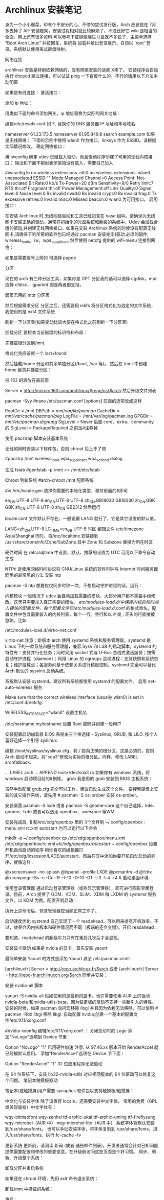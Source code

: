 * Archlinux 安装笔记
身为一个小小弱菜，却有个不安分的心，不停的尝试发行版，Arch 应该是在 7月多去掉了 AIF
安装框架，安装过程相对就比较麻烦了，不过还好它 wiki 是相当的全面，网上还有很多资料
可以参考下载镜像烧进 U盘就不多说了，主菜单选择 "Boot Arch Linux" 并按回车，系统将
加载并给出登录提示，自动以 'root' 登录。系统默认使用美式键盘映射。

网络连接

archlinux 安装是特别依赖网络的，没有网络安装的话就 X疼了。 安装程序会自动执行
dhcpcd 建立连接，可以试试 ping 一下百度什么的，不行的话用以下方法手动配置

如果是有线连接：
激活接口：

# ip link set eth0 up
添加 ip 地址：

# ip addr add <ip 地址>/<子网掩码> dev <接口名>
用类似下面的命令添加网关，ip 地址替换为实际的网关地址：

# ip route add default via <ip 地址>
编辑/etc/resolv.conf 如下, 替换你的 DNS 服务器 IP 地址和本地域名:

# nano /etc/resolv.conf
 nameserver 61.23.173.5
 nameserver 61.95.849.8
 search example.com
如果是无线网络：
下面的示例中使用 wlan0 作为接口，linksys 作为 ESSID。请根据实际情况修改。
确定网络接口：

# lspci | grep -i net
用 iwconfig 确定 udev 已经载入驱动，而且驱动程序创建了可用的无线内核接口：
输出和下面不相似表示驱动没有载入，需要自己加入

#iwconfig
lo no wireless extensions.
eth0 no wireless extensions.
wlan0    unassociated  ESSID:""
         Mode:Managed  Channel=0  Access Point: Not-Associated
         Bit Rate:0 kb/s   Tx-Power=20 dBm   Sensitivity=8/0
         Retry limit:7   RTS thr:off   Fragment thr:off
         Power Management:off
         Link Quality:0  Signal level:0  Noise level:0
         Rx invalid nwid:0  Rx invalid crypt:0  Rx invalid frag:0
         Tx excessive retries:0  Invalid misc:0   Missed beacon:0
wlan0 为可用接口。
启用接口：

# ip link set wlan0 up
在安装 Archlinux 时,无线网络驱动和工具已经包含在 base 组中。请确保为无线网卡安装正确的驱动。通常在初始化的光盘系统和新装的系统中，Udev 会加载合适的驱动,并创建无线网络接口。如果在安装 Archlinux 系统的时候没有配置无线网卡,请确保下列所需的软件包已经通过 pacman 安装完毕(驱动,必须的固件, wireless_tools，iw，wpa_supplicant
然后使用 netcfg 提供的 wifi-menu 连接到网络：

# wifi-menu wlan0
如果是需要拨号上网的 可选择 pppoe

分区

现在的 arch 有三种分区工具，如果你是 GPT 分区表的话可以选择 cgdisk，mbr 选择 cfdisk，
gparted 则是两者都支持。

弱菜君用的 mbr 分区表

# cfdisk /dev/sda
然后根据需求分区
分区之后，还需要用 mkfs 将分区格式化为选定的文件系统，我使用的是 ext4 文件系统

# mkfs.ext4 /dev/sda1
# mkfs.ext4 /dev/sda2
刷新一下分区表(如果变动比较大要在格式化之前刷新一下分区表)

# partprobe /dev/sda
挂载分区
要检查当前磁盘的标识符和布局：

 # lsblk /dev/sda
先挂载根分区到/mnt.

# mount /dev/sda1 /mnt
# ls /mnt
格式化完应该就一个 lost+found

然后挂载/home 分区和其余单独分区(/boot, /var 等)。
然后在 /mnt 中创建 home 目录并挂载分区：

# mkswap /dev/sdaX && swapon /dev/sdaX ##分区格式化为 swap,并且创造 swap 分区
# mount /dev/sdaX /mnt ##挂载/分区到/mnt 上
# mkdir /mnt/home && mount /dev/sdaY /mnt/home ##创建 home 文件,并且将 Y分区挂载到上面

把 163 的源放在最前面

# nano /etc/pacman.d/mirrorlist
Server = http://mirrors.163.com/archlinux/$repo/os/$arch
然后升级文件列表

pacman -Syy
#nano /etc/pacman.conf
[options]
前面的选项改成这样

RootDir = /mnt
DBPath = /mnt/var/lib/pacman/
CacheDir = /mnt/var/cache/pacman/pkg/
LogFile = /mnt/var/log/pacman.log
GPGDir = /mnt/etc/pacman.d/gnupg/
SigLevel = Never
后面
core、extra、community
的 SigLevel = PackageRequired 之前加#注释掉

使用 pacstrap 脚本安装基本系统：

# pacstrap /mnt base base-devel
无线的同时安装以下软件包，否则 chroot 后上不了网

#pacstrp /mnt wireless_tools wpa_supplicant wpa_actiond dialog

生成 fstab
#genfstab -p /mnt >> /mnt/etc/fstab

Chroot 到新系统
#arch-chroot /mnt 配置系统

#vi /etc/locale.gen
选择你需要的本地化类型，移除前面的#即可

en_US.UTF-8 UTF-8
en_GB.UTF-8 UTF-8
zh_CN.GB18030 GB18030
zh_CN.GBK GBK
zh_CN.UTF-8 UTF-8
zh_CN GB2312
然后运行

# locale-gen
locale.conf 文件默认不存在，一般设置 LANG 就行了，它是其它设置的默认值。

LANG=zh_CN.UTF-8
LC_TIME=en_GB.UTF-8
时区
编辑文件 /etc/timezone
Asia/Shanghai
同时，将/etc/localtime 软链接到 /usr/share/zoneinfo/Zone/SubZone.其中 Zone 和 Subzone 替换为所在时区

# ln -s /usr/share/zoneinfo/Asia/Shanghai /etc/localtime
硬件时间
在 /etc/adjtime 中设置，默认、推荐的设置为 UTC
可用以下命令自动生成
# hwclock --systohc --localtime
NTPd 是使用网络时间协议将 GNU/Linux 系统的软件时钟与 Internet 时间服务器同步的最常见的方法
安装 ntp

pacman -S ntp
想要仅仅同步时钟一次，不想启动守护进程的话，运行：

# ntpd -qg
# hwclock -s
内核模块
一般情况下 udev 会自动加载需要的模块，大部分用户都不需要手动修改。这里只需要加入真正需要的模块。
/etc/modules-load.d/中保存内核启动时加入模块的配置文件。每个配置文件已/etc/modules-load.d/.conf 的格式命名。配置文件中包含需要装入的内核列表，每个一行。空行和以 # 或 ; 开头的行直接被忽略。比如

/etc/modules-load.d/virtio-net.conf
# Load virtio-net.ko at boot
virtio-net
注意：新版本 arch 使用 systemd 系统和服务管理器。systemd 是 Linux 下的一款系统和服务管理器，兼容 SysV 和 LSB 的启动脚本。systemd 的特性有：支持并行化任务；同时采用 socket 式与 D-Bus 总线式激活服务；按需启动守护进程（daemon）；利用 Linux 的 cgroups 监视进程；支持快照和系统恢复；维护挂载点；各服务间基于依赖关系进行精密控制。systemd 完全可以替代 Arch 默认的 sysvinit 启动系统。

系统默认安装 systemd。建议所有系统都使用 systemd 的配置文件。
启用 net-auto-wireless 服务

# systemctl enable net-auto-wireless.service
Make sure that the correct wireless interface (usually wlan0) is set in /etc/conf.d/netcfg:

# nano /etc/conf.d/netcfg
WIRELESS_INTERFACE="wlan0"
设置主机名

/etc/hostname
myhostname
设置 Root 密码并创建一般用户

# passwd
# useradd -m -g users -s /bin/bash archie
# passwd archie
安装配置启动加载器
BIOS 系统由三个供选择 - Syslinux, GRUB, 和 LILO. 按个人喜好选择一个引导
syslinux

# pacman -S syslinux
# syslinux-install_update -iam
编辑 /boot/syslinux/syslinux.cfg，将 / 指向正确的根分区，这是必须的，否则 Arch 启动不起来。将"sda3"修改为实际的根分区。同样，修改 LABEL archfallback.

# nano /boot/syslinux/syslinux.cfg
...
LABEL arch
 ...
 APPEND root=/dev/sda3 ro
如果你有 windows 系统，将 windows 启动项目前的#删除。
grub 我是用的 grub
安装到 BIOS 主板系统：

# pacman -S grub-bios
# grub-install --target=i386-pc --recheck /dev/sda
# cp /usr/share/locale/en\@quot/LC_MESSAGES/grub.mo /boot/grub/locale/en.mo
虽然手动配置 grub.cfg 完全可以工作，建议自动生成这个文件。
要搜索硬盘上安装的其它操作系统，请先用 # pacman -S os-prober 安装 os-prober。

# grub-mkconfig -o /boot/grub/grub.cfg
安装桌面
pacman -S lxde 或者 pacman -S gnome-core
这个自己选择，kde、gnome、lxde 或者可以选用 openbox、awesome 等WM

安装完成后, 复制/etc/xdg/openbox 里的 3个文件到 ~/.config/openbox :
menu.xml rc.xml autostart
也可以运行以下命令

mkdir -p ~/.config/openbox
cp /etc/xdg/openbox/menu.xml /etc/xdg/openbox/rc.xml /etc/xdg/openbox/autostart ~/.config/openbox
设置开机自动启动的程序
用你喜欢的编辑器打开/etc/xdg/lxsession/LXDE/autostart，然后在其中添加你要开机自动启动的程序，就像这样：

@xscreensaver -no-splash
@lxpanel --profile LXDE
@pcmanfm -d
@fcitx
@xcompmgr -Ss -n -Cc -fF -I-10 -O-10 -D1 -t-3 -l-4 -r4 &
启动桌面环境

使用登录管理器
通过启动登录管理器（或称显示管理器），即可进行图形界面登录。目前，Arch 提供了 GDM、KDM、SLiM、XDM 和 LXDM 的 systemd 服务文件。以 KDM 为例，配置开机启动：

# systemctl enable lxdm.service
执行上述命令后，登录管理器应当能正常工作了。

启动速度优化
systemd 自己实现了一个 readahead，可以用来提高开机效率。不过，效果会因内核版本和硬件情况而不同（极端的还会变慢）。开启 readahead：

# systemctl enable systemd-readahead-collect.service systemd-readahead-replay.service
要知道，readahead 的超级牛力只有在重启几次后才会显现。

安装显卡驱动
如果是 nvidia 的显卡，首先安装 yaourt

最简单安装 Yaourt 的方式是添加 Yaourt 源至 /etc/pacman.conf:

[archlinuxfr]
Server = http://repo.archlinux.fr/$arch
或者
 [archlinuxfr]
 Server = http://repo-fr.archlinuxcn.org/$arch
同步并安装：
# pacman -Syu yaourt
安装 nvidia-all 脚本

yaourt -S nvidia-all
假如使用的是最新的显卡，也许需要使用 AUR 上的驱动 nvidia-beta 和nvidia-utils-beta，因为稳定版的驱动不支持一些新引入的特性。
安装的时候，如果 pacman 询问您移除 libgl 并且因为依赖无法移除，可以使用 # pacman -Rdd libgl 移除 libgl.
自动配置 nvidia,创建一个基本的配置文件/etc/X11/xorg.conf

#nvidia-xconfig
编辑/etc/X11/xorg.conf ：
关闭启动时的 Logo
添加"NoLogo"选项到 Device 节里：

Option "NoLogo" "1"
启用硬件加速
注意: 从 97.46.xx 版本开始 RenderAccel 就已经被默认启用。
添加"RenderAccel"选项在 Device 节下面：

Option "RenderAccel" "1"
32 位应用程序无法启动

在 64 位系统下，安装 lib32-nvidia-utils 对应相同版本的 64 位驱动可以修复这个问题。
笔记本触摸板驱动

笔记本(或触摸屏)用户需要 synaptics 软件包以支持触摸板/触摸屏：
# pacman -S xf86-input-synaptics
中文化与安装字体
除了设置好 locale，还需要安装中文字体。
常用的免费（GPL 或兼容版权）中文字体有：

wqy-bitmapfont
wqy-zenhei
ttf-arphic-ukai
ttf-arphic-uming
ttf-fireflysung
wqy-microhei（AUR 中）
wqy-microhei-lite（AUR 中）
系统字体将默认安装到/usr/share/fonts。
也可以手动安装字体，将字体复制到 /usr/share/fonts，进入/usr/share/fonts，执行 fc-cache -fv

更新系统
更新前，请阅读 新闻 (或者 通告邮件列表)。开发者通常会针对已知问题提供需要配置和修改的重要信息。在升级前访问这些页面是个好习惯。
同步、刷新、升级整个系统：

# pacman -Syu
卸载分区并重启系统

如果还在 chroot 环境，先用 exit 命令退出系统：

# exit
卸载/mnt 中挂载的系统：

# umount /mnt/{boot,home,}
重启：

# reboot
硬盘里有 ntfs 分区的需要挂载，编辑/etc/fstab

首先在/mnt 创建挂载到的文件夹

$sudo mkdir /mnt/winc /mnt/wind /mnt/wine
安装 ntfs-3g

$sudo pacman -S ntfs-3g
编辑 fstab

$sudo leafpad /etc/fstab
添加如下类似文件，自己修改

/dev/sda1 /media/winc ntfs defaults,iocharset=utf8 0 0
/dev/sda5 /media/wind ntfs defaults,iocharset=utf8 0 0
/dev/sda6 /media/wine ntfs defaults,iocharset=utf8 0 0
下面是 lxde 的简易配置
没有快捷键真不爽，所以首先设置它
网上都是说 rc.xml 用于设置快捷键，但是很奇怪，我发现登录后，快捷键没生效，不过如果运行了 fusion-icon，点击一下 reload window manager，快捷键就能生效
继续研究发现，~/.config/openbox 下还有一个 lxde-rc.xml 文件，这里也可以设置快捷键，和上面相反，这里的设置在登录后直接就能用，但 reload wm 后就不能用了。
所以办法是，对两个文件都设置，格式如下：

 <keybind key="F9">
      <action name="Execute">
        <execute>gnome-terminal -x mocp</execute>
      </action>
    </keybind>
其中第一行是要设置的快捷键，第三行是相应的命令，把它放在 和之间。
LXDE 下我找不到调节音量的东东，所以把音量调节绑定到快捷键了：

<!-- 音量調節 -->
<keybind key="C-KP_3">
<action name="Execute">
<command>amixer -q set Master 3%-</command>
</action>
</keybind>
<keybind key="C-KP_9">
<action name="Execute">
<command>amixer -q set Master unmute 3%+</command>
</action>
</keybind>
接下来设置一下字体 DPI，默认的太小了,改为 96：

$ echo Xft.dpi:96 >> ~/.Xresources

如果使用 startx 启动 Openbox 的话，要在.xinitrc 的开始处添加一行：

xrdb -merge ~/.Xresources
其它设置可以用 obconf，LXDE 会继承 gnome 的一些东西，比如登录时自动运行的程序，在/.config/autostart 目录下。
主题之类的可以在“程序菜单-首选项-外观”那里设置

#编辑~/.xprofile，使 fcitx 自启动

#!/bin/sh
LANG=zh_CN.UTF-8
export XMODIFIERS="@im=fcitx"
fcitx &
接下来就是使用 sudo，自动挂载 U盘，配置 vim zsh 看个人需要了。
到这里弱菜君的安装笔记就算是结束了，Arch 采用 systemed，表示很不习惯，也不是很经常用，也没有用过逆天的 aur，现在不怎么进 Arch 了，主要用 Debian，寒假准备最后换成 Gentoo 后稳定下来
* arch 安装
原文主要针对的是使用 BIOS 和MBR 的计算机，不过考虑到目前大家都开始使用支持 UEFI 的机
器，并且可能由于部分原因需要使用 GPT，此文也就更新了相关内容(其实是我换新机器
了。。。)。

Archlinux 的优点：
1.滚动升级，使用最新的包，比如最新的内核
3.较完美得解决软件包的依赖问题
4.详细的 wiki，基本能够找到你想要的

Archlinux 的缺点：
1.据说 pacman 会滚动失败
2.安装有一定难度
3.软件包可能存在 bug

如果你不怕折腾，但又厌倦无休止的折腾，那么 ArchLinux 是一个比较好的选择，但不要在
生产环境中使用它，因为这纯粹是自找麻烦。

===Changelog===
[2015-4-20] 添加 ibus-rime 的相关配置，fcitx-sogoupinyin 不再作为首选方案。
[2016-1-28] 添加 deepin 桌面的配置，并将其作为首选方案，重新启用 fcitx-sogoupinyin
[2016-4-15] 修正 EFI 的boot loader，使用 bootctl
[2017-4-22] 修正 DDE 潜在的依赖缺失问题，感谢 Dr. Xie

0x00 安装准备
1.安装介质
我是从 USTC 的源上下载镜像文件的，教育网速度飞快，点击进入，非教育网用户，点击进入。
你可以选择刻录到光盘或者 U盘，或者放到手机里等等，在此不再复述，如果你不会，请先学习相关内容。

2.测试网络
如果你使用有线网，直接 ping 任何网站(当然不能是局域网内的)。
如果你使用无线网，我的建议是使用 wifi-menu，没有有线网卡的机器有时候的确很让人无奈。。。

0x01 安装基本系统
1.UEFI 模式测试
如果你想使用 UEFI，并且你的机器支持 UEFI，你在引导时应该会看到如下选项，

Arch Linux archiso x86_64 UEFI USB
UEFI Shell x86_64 v1
UEFI Shell x86_64 v2
EFI Default Loader
你应该可以知道 Archlinux 只提供 64 位的 UEFI 模式安装，32 位无法引导，本人已经尝试过了。
如果你忘记了是否出现过上述选项，你也可以使用如下命令：

efivar -l
如果你看到了一大串内容，那就是进入了 UEFI 安装模式。否则，请记住，你的电脑可能不支持 UEFI 或者你没进入 UEFI 安装模式，在后续内容中，你应该选择 BIOS 和MBR。

2.创建分区
在这里设计到一个很大的内容，如何安排分区，这个看每个人如何规划了，下面我将使用一个比较普遍的方案：

/dev/sda1  1G  /boot  物理分区
/dev/sda2  40G /      物理分区
/dev/sda3  60G /home  物理分区
/dev/sda4  8G  swap   物理分区
关于分区的扩展知识，请参考 wiki，点击进入。

首先是 MBR 分区的创建，GPT 的请略过，这里使用的工具是 fdisk。

fdisk /dev/sda
本机只有一个硬盘，所以使用/dev/sda，如果你有多个硬盘，应该也能知道该使用什么绝对地址了。
分区的方法都比较相似，使用 m，可以列出所有命令，请根据提示分区。

其次是 GPT 分区，基本和 MBR 分区一样，只是我们使用的工具是 gdisk。

gdisk /dev/sda
需要注意的是分区的标志，

/dev/sda1 EF00
/dev/sda2 8300
/dev/sda3 8300
/dev/sda4 8200

3.安装文件系统

接下来是安装文件系统，在这里 GPT 和MBR 的区别只有/dev/sda1 这个分区，我们放到最后解
释。这里我们使用的 FS 是比较成熟的 ext4，至于最新的 btrfs，老实说我没用过，即使我用
的是 SSD，并且“据说”btrfs 对SSD 有优化，大家可以尝试下。

mkfs.ext4 /dev/sda2
mkfs.ext4 /dev/sda3
mkswap /dev/sda4
swapon /dev/sda4
最后一条命令是开启交换分区。
对于/boot 这个分区，使用 MBR 的命令如下：

mkfs.ext4 /dev/sda1
对于 GPT 分区，请使用如下命令：

mkfs.fat -F32 /dev/sda1
4.挂载分区
如果你使用推荐的分区，请使用如下命令，否则，请自行调整

mount /dev/sda2 /mnt
mkdir /mnt/{boot,home}
mount /dev/sda1 /mnt/boot
mount /dev/sda3 /mnt/home
5.选择更新源
sed -i "s/^\b/#/g" /etc/pacman.d/mirrorlist
nano /etc/pacman.d/mirrorlist
pacman -Syy

还是和之前说的那样，请根据你的网络环境选择镜像，选择镜像，只需要将对应地址前的#
去掉即可，这里推荐使用 ustc 或者 163 的源。

这里还有一个小故事，第一次安装 Arch 的时候，在 mirrorlist 中所有的 Taiwan 后面都有
“Province of China”字样，顿生好感，只可惜现在的 mirrorlist 中已经没有这个彩蛋了。

6.部署基本系统

这里只要一条基本的命令就能自动完成部署了，比 Gentoo 简单不少。如果你想使用 netstat
和 ifconfig 之类的指令，请加上 net-tools。

pacstrap -i /mnt base base-devel net-tools
7.生成 fstab fstab 中记录了挂载的相关信息，Archlinux 中提供了工具来一键生成(怎么感觉逼格有点低。。。)

genfstab -U -p /mnt >> /mnt/etc/fstab

这里使用的是 UUID，如果不加-U，那么在 fstab 中记录的就是/dev/sdX 之类的地址了，UUID
的方式更加好，为什么呢？请自行 wiki。

0x03 基本系统设置

首先请使用 chroot 进入部署好的基本系统，这里使用“进入”，只是为了避免此 blog 涵盖过
多内容，关于 chroot 的知识，点击进入。

arch-chroot /mnt /bin/bash
alias ls='ls --color'
后一条命令是为了让 ls 显示颜色，方便查看。

1.设置 Locale
nano /etc/locale.gen
这里你至少开启 en_US.UTF-8 和zh_CN.UTF-8。

locale-gen
echo LANG=zh_CN.UTF-8 >> /etc/locale.conf
这里由于 console 字体的原因，中文会变成方框，如果你不安装桌面环境，请使用 en_US.UTF-8。

2.设置 console
nano /etc/vconsole.conf
输入如下内容

KEYMAP=us
FONT=
3.设置时区
ln -s /usr/share/zoneinfo/Asia/Shanghai /etc/localtime
这里大家可能会发现 BIOS 的时间和系统不一样了，我提供一个解决方案。

nano /etc/adjtime
输入如下内容：

0.000000 0 0.000000
0
LOCAL
原本是为了方便时区调整的措施，点击详解，对于多系统的用户而言，就很纠结了，特别是我这样有 OCD 的。

4.设置主机名
虽说这里的主机名可以有大写，不过我建议大家使用常规的英文小写。

echo 主机名 > /etc/hostname
你还得修改/etc/hosts 文件的内容。

nano /etc/hosts
你会看到如下内容：

#
# /etc/hosts: static lookup table for host names
#
#<ip-address>    <hostname.domain.org>              <hostname>
127.0.0.1    localhost.localdomain localhost   主机名    
::1        localhost.localdomain localhost   主机名
#End of file
请把 myhostname 替换成你所设置的主机名。

5.生成初始 ramdisk 环境
mkinitcpio -p linux
6.用户设置
首先是设置 root 的密码：

passwd
创建一个日常用户，这里添加 wheel 用户组是为了能够使用 sudo 提权，毕竟我可不敢直接拿着 root 操作(虽然我经常这么干)。

useradd -m -g users -G wheel -s /bin/bash 用户名 
passwd 用户名
7.安装启动器
首先是对于 BIOS 用户，UEFI 的请略过。这里推荐使用 GRUB。

pacman -S grub-bios 
grub-install /dev/sda 
grub-mkconfig -o /boot/grub/grub.cfg
这三条命令分别是使用 pacman 获取 grub，将引导信息写到 sda，以及生成配置文件 grub.cfg。

对于使用 UEFI 的用户，官方文档不再使用 gummiboot，由于我已经很久没有重装系统了，因此也就没有关注官方的更新，对不住。现在的启动器是 system-boot，应该是直接用 systemd 来接管启动，总算是统一了。

只需要运行如下命令：

bootctl install
虽然换成了 system-boot，但是配置依旧少不了。

首先我们需要在/boot/loader/entries 文件夹中创建名为 arch.conf 的配置文件，添加如下内容：

title Arch Linux
linux /vmlinuz-linux
initrd /initramfs-linux.img
options root=/dev/sda2 rw
大致意思，各位根据名字应该就能猜个大概，这里只需要注意 root 部分可以填写 UUID，但是为了图方面，我就直接用路径代替了，sda2 即为 root 分区，各位需要根据自己的分区情况自行决定。

接下来需要配置/boot/loader/loader.conf，这个文件有默认的内容，只需要修改下即可。

timeout 3
default arch
如有特殊需求，请自行参考相关 wiki，点击进入。

8.重启
需要退出 chroot，卸载分区，然后直接 reboot。

exit
umount /mnt/{boot,home}
umount /mnt
reboot
请注意，如果你的机器只有无线网卡，并且你希望通过 wifi-menu 联网，那么请确保在 reboot 之前，你已经安装了 dialog。


0x04 相关驱动安装
这里有个问题很纠结，我准备在这篇 blog 里先提供 Gnome 环境的配置，而目前 Gnome 能够只是 wayland 了，但是呢，还不完美，经过本人的测试，会出现部分触控失灵等问题。因此，先偷个懒，使用 Gnome 的默认环境 X。

1.安装 ALSA(声卡)
pacman -S alsa-utils
2.安装显卡驱动
由于我使用的是 Intel 核显，因此如下是核显驱动的安装，如果你使用的是其他显卡，请参考官方 wiki，点击进入。
pacman -S mesa xf86-video-intel
3.安装触摸板驱动
pacman -S xf86-input-synaptics
4. 安装显示服务器
这里可选 wayland 和xorg-server，gnome 对于前者已经支持的比较完善了，当然大家亦可选择全装。

# xorg 及其 utils
pacman -S xorg-server xorg-xinit
# wayland
pacman -S wayland
0x05 桌面环境
在 Archlinux 中，有很多可用的桌面环境，以下简称 DE，比如 Gnome，KDE，Xfce 等。截至 2016 年1 月底，Gnome 的最新版本为 3.18.3，可以称之为稳定的 DE。KDE5 依旧一团糟，不建议读者使用。

另外有一个好消息，Deepin DE 正式从 AUR 并入 package group，也就是说大家再也无需担心依赖问题了，本次更新，新增 DDE 的配置。

Gnome DE 安装
1. Gnome 基本环境安装
pacman -S gnome
2.安装额外软件包
其实有另外一个包合集 gnome-extra，只不过这个包里面包含了太多没用的东西，没什么用，OCD 又犯了。。。

pacman -S file-roller evolution gedit gnome-music gnome-photos cheese gnome-mplayer
pacman -S unrar unzip p7zip
Deepin DE 安装
如果你已经安装了 Gnome，想要改为 DDE，那么你需要先移除所有 gnome 相关的包，然后在按照如下进行配置，另外，在这个过程中 networkmanager 也会被移除，一定要再次安装，否则会相当麻烦。

1. DDE 基本环境安装
pacman -S deepin deepin-extra lightdm lightdm-deepin-greeter
2.安装额外软件包
deepin-extra 包含了 deepin 特有的一些应用，还是挺简洁的，这里就无需 OCD 加成了。不过，有些应用依旧缺失，需要补救一下。

pacman -S file-roller evince gedit thunderbird gpicview
pacman -S unrar unzip p7zip
在安装完 DDE 后，可能会遇到无法将语言改为中文的情况，只要删除～/.pam_environment 文件即可。

3.安装浏览器
这里我们使用 chromium，至于为什么不是 firefox，原因有二，其一，我觉得它更快；其二，它能用最近的 flash 插件。

pacman -S chromium
最新的 flash 插件需要到 AUR 上去下，这里提供下载地址，点击下载。
下载完成后，解压，进入相关目录。

makepkg
pacman -U 生成的文件名，以.xz 结尾
4.配置输入法
关于输入法，大致有 2个选择，ibus 和fcitx，分别有 ibus-rime 和fcitx-sogoupinyin。

4.1 rime 输入法配置
安装 ibus-rime 很简单

pacman -S ibus-rime
依赖会自动完成安装。和 fcitx 一样，我们需要配置一下.xprofile

export GTK_IM_MODULE=ibus
export QT_IM_MODULE=ibus
export XMODIFIERS=@im=ibus
然后，在设置的输入源中就能找到 rime 了，你会发现 ibus 和gnome 的集成比 fcitx 好多了，而且现在 ibus 也比原来快多了。
Tip：关于半角全角和简体繁体切换，只需要在输入的时候按 F4 即可看到选项。

4.2 sogou 输入法安装
先安装 fcitx 框架

pacman -S fcitx fcitx-qt4 fcitx-qt5 fcitx-gtk2 fcitx-gtk3 fcitx-configtool
这里会把 qt 的环境给依赖进来，没办法。。。
在用户目录下添加个配置文件：

$ nano ~/.xprofile
export GTK_IM_MODULE=fcitx
export QT_IM_MODULE=fcitx
export XMODIFIERS=@im=fcitx
然后，从 AUR 下载 fcitx-sougoupinyin，点击下载。
先安装依赖 opencc，这个神器是简体和繁体互相转换的库。

pacman -S opencc
解压下载的文件，进入目录，然后如下操作：

makepkg
pacman -U 生成的文件，以.xz 结尾
之后重启的时候，进菜单点击搜狗图标，应该就能用了，不行的话可以尝试运行 sogou-qimpanel。

5.注册相关服务
务必记得安装 networkmanager，不然无法开启网络的自动探测。

pacman -S networkmanager
开启网络服务

systemctl enable NetworkManager
如果你安装的是 Gnome，你需要开启 gdm。

systemctl enable gdm
如果你安装的是 Deepin，你需要开启 lightdm

systemctl enable lightdm
另外对于 deepin，我们还需要修改 lightdm 的一个配置文件/etc/lightdm/lightdm.conf。
在如下段中添加 deepin 的greeter-session。

[Seat:*]
...
greeter-session=lightdm-deepin-greeter
0xFF 写在最后
至此，恭喜你，已经成功安装 Archlinux 发行版，我希望每位读者都能到达这一步。我会持续更新这篇文章，只要我还在使用 Archlinux。码字不易，且看且珍惜。如果你们发现什么错误或者有什么需求，请在评论中说明，我会尽快更正。

最后，声明一下，欢迎转载，但是请注明出处，并添加链接。
* 安装 archlinx
  工具/原料
  VM 虚拟机
  arch 镜像
  qemu-system-x86_64 -hda archlinux.vmdk -boot d -cdrom /home/wuming/soft/tar/archlinux-2017.03.01-dual.iso -m 512
** 方法/步骤
*** 首先 创建虚拟机, 加载镜像并开机
*** 安装 os
    操作系统从光盘镜像引导启动, 需要把系统装在硬盘中
**** 分区 
     fdisk /dev/sda
     设定分区大小, 用 +1G 命令
     要使分区结果生效，需要用 w 命令
     
     BIOS(fdisk、cfdisk 和 sfdisk）
     UEFI （工具使用 gdisk、cgdisk 和 sgdisk)
**** 如果您创建了交换分区（例如 /dev/sda3），使用 mkswap 将其初始化：
     # mkswap /dev/sda3
     # swapon /dev/sda3
**** 格式化分区
     输入 mkfs.ext4 /dev/sda1
**** 挂载分区
     mount /dev/sda1 /mnt
**** 修改镜像源。因为安装 arch 还需要下载，所以必须保证虚拟机处于联网状态。可以采用 NAT 模式。当然也可以根据你的需要，自行选择其他模式。
     vi /etc/pacman.d/mirrorlist
     建议将 163 的复制到最前面
**** 安装系统
     输入 pacstrap /mnt base
**** 生成 fstab
     fstab 文件用于在系统启动的时候自动挂载所需分区。我们可以自动生成 fstab。
     genfstab -U -p /mnt >> /mnt/etc/fstab
**** 初始化 pacman 密匙环
     开始安装前，需要设置 pacman 密匙。

     # pacman-key --init
     # pacman-key --populate archlinux
**** 进入新系统
     arch-chroot /mnt /bin/bash
**** 配置 root 密码
     使用不带用户名的 passwd 来配置密码。
**** 创建新用户
     useradd wuming -m -g wheel -G audio,video,storage
**** 修改用户的密码 
     passwd wuming
**** 如果用户创建错了，用 userdel 删除用户并重新创建。
     userdel wuming --remove
**** 安装 grub
     grub 是一个广泛使用的引导工具，安装也非常方便。
     pacman -S grub
     
     安装好 grub 之后还需要将其安装到系统中 ，并生成配置文件。注意设备名这里不需要
     在后面添加数字。

     grub-install --recheck /dev/sda
     grub-mkconfig -o /boot/grub/grub.cfg
**** 配置网络
     虚拟机一般都使用 NAT 方式连接，在虚拟机内部会认为自己直连了网络，所以只需要启
     动 DHCP 服务即可。

     systemctl enable dhcpcd
**** 安装桌面
     虚拟机性能一般不会太好（除非你 32G 内存并将虚拟机装到了 SSD 中），所以桌面最好
     使用轻量的 xfce4。

     pacman -S xfce4 xfce4-goodies
     
     为了能够开机自动启动图形界面，我们还需要安装显示管理器。其实 xfce4 自带了一个显示
     管理器 xfwm，不过这个家伙没有自带 service 文件，无法通过 systemctl 作为服务启动。所以
     还是安装一个独立的显示管理器更好。我一直安装的是 SDDM，用起来不错。

     pacman -S sddm
     systemctl enable sddm
     
     安装好之后，如果希望开机的时候自动打开数字锁定键，可以编辑配置文件/etc/sddm.conf，
     打开数字锁定键。

     Numlock=on
     
     然后重新启动虚拟机，这样应该就可以看到一个具有图形界面的 Linux 系统。
**** 配置虚拟机高级功能
     下面就是这篇文章主要内容了，配置虚拟机高级功能。
**** 安装附加工具包
     
     首先需要安装支持虚拟机高级功能的附加工具包。假如不是在图形界面中使用这些功能，需
     要安装 virtualbox-guest-utils-nox，不过我们这里用不到这个。

sudo pacman -S virtualbox-guest-utils

安装的时候会出现一个选项询问使用哪个客户端模块。对于标准 linux 内核，也就是我们现
在默认安装的这种情况，使用 virtualbox-guest-modules-arch，也就是选 2（这是我现在的
顺序，不排除将来 ArchLinux 修改选项顺序）。如果是自定义内核的话，使用带 dkms 的那个。

加载 VirtualBox 内核模块
为了让 VirtualBox 内核模块自动加载，启动 vboxservice 服务。

systemctl enable vboxservice.service
如果需要手动启动的话，用下面的命令。不过一般情况我们用不到。

# modprobe -a vboxguest vboxsf vboxvideo

这样一来，ArchLinux 的虚拟机高级功能应该就算配置好了。重启虚拟机就可以使用这些功
能了。我觉得最实用的还是分辨率自适应和共享剪贴板了。
*** 更多设置
    设置 时区：

    # ln -sf /usr/share/zoneinfo/Region/City /etc/localtime
例如：

# ln -sf /usr/share/zoneinfo/Asia/Shanghai /etc/localtime
运行 hwclock(8) 以生成 /etc/adjtime：

# hwclock --systohc
这个命令假定硬件时间已经被设置为 UTC 时间。详细信息请查看 System time#Time standard。

本地化
本地化的程序与库若要本地化文本，都依赖 Locale，后者明确规定地域、货币、时区日期的格式、字符排列方式和其他本地化标准等等。在下面两个文件设置：locale.gen 与 locale.conf。

/etc/locale.gen 是一个仅包含注释文档的文本文件。指定您需要的本地化类型，只需移除对应行前面的注释符号（＃）即可，建议选择带 UTF-8 的项：

# nano /etc/locale.gen
en_US.UTF-8 UTF-8
zh_CN.UTF-8 UTF-8
zh_TW.UTF-8 UTF-8
接着执行 locale-gen 以生成 locale 讯息：

# locale-gen
/etc/locale.gen 会生成指定的本地化文件。

创建 locale.conf 并编辑 LANG 这一 变量，比如：

Tip: 将系统 locale 设置为 en_US.UTF-8，系统的 Log 就会用英文显示，这样更容易问题的判断和处理。用户可以设置自己的 locale，详情参阅 Locale 或 Locale_(简体中文)#设置 locale。
/etc/locale.conf
LANG=en_US.UTF-8
警告: 不推荐在此设置任何中文 locale，会导致 TTY 乱码。
另外，如果你需要修改 #键盘布局，并想让这个设置持续生效，编辑 vconsole.conf(5)，例如：

/etc/vconsole.conf
KEYMAP=de-latin1
主机名
要设置 hostname，将其 添加 到 /etc/hostname，myhostname 是需要的主机名：

/etc/hostname
myhostname
并且添加 对应的信息 到 hosts(5)：

/etc/hosts
127.0.0.1	localhost
::1		localhost
127.0.1.1	myhostname.localdomain	myhostname
如果机器有一个永久的 IP 地址，请使用这个 IP 而不是 127.0.1.1。

网络配置
对新安装的系统，需要再次设置网络。具体请参考 Network configuration (简体中文)。

对于 无线网络配置，安装 软件包 iw、wpa_supplicant、dialog 以及需要的 固件软件包。

Initramfs
你通常不需要创建 initramfs，因为在你执行 pacstrap 时已经安装 linux，这时 mkinitcpio 会被自动运行。

如果修改了 mkinitcpio.conf，用以下命令创建一个Initramfs：

# mkinitcpio -p linux
Root 密码
设置 Root 密码：

